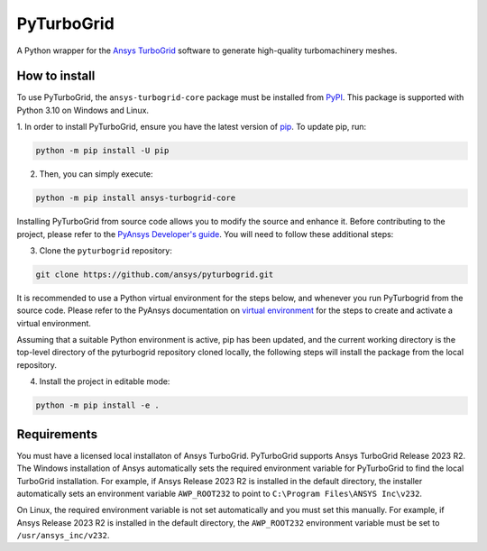 PyTurboGrid
================
|pyansys| |python| |pypi| |GH-CI| |codecov| |MIT| |black|

.. |pyansys| image:: https://img.shields.io/badge/Py-Ansys-ffc107.svg?logo=data:image/png;base64,iVBORw0KGgoAAAANSUhEUgAAABAAAAAQCAIAAACQkWg2AAABDklEQVQ4jWNgoDfg5mD8vE7q/3bpVyskbW0sMRUwofHD7Dh5OBkZGBgW7/3W2tZpa2tLQEOyOzeEsfumlK2tbVpaGj4N6jIs1lpsDAwMJ278sveMY2BgCA0NFRISwqkhyQ1q/Nyd3zg4OBgYGNjZ2ePi4rB5loGBhZnhxTLJ/9ulv26Q4uVk1NXV/f///////69du4Zdg78lx//t0v+3S88rFISInD59GqIH2esIJ8G9O2/XVwhjzpw5EAam1xkkBJn/bJX+v1365hxxuCAfH9+3b9/+////48cPuNehNsS7cDEzMTAwMMzb+Q2u4dOnT2vWrMHu9ZtzxP9vl/69RVpCkBlZ3N7enoDXBwEAAA+YYitOilMVAAAAAElFTkSuQmCC
   :target: https://docs.pyansys.com/
   :alt: PyAnsys

.. |python| image:: https://img.shields.io/pypi/pyversions/pyturbogrid?logo=pypi
   :target: https://pypi.org/project/pyturbogrid/
   :alt: Python

.. |pypi| image:: https://img.shields.io/pypi/v/pyturbogrid.svg?logo=python&logoColor=white
   :target: https://pypi.org/project/pyturbogrid
   :alt: PyPI

.. |codecov| image:: https://codecov.io/gh/pyansys/pyturbogrid/branch/main/graph/badge.svg
   :target: https://codecov.io/gh/pyansys/pyturbogrid
   :alt: Codecov

.. |GH-CI| image:: https://github.com/pyansys/pyturbogrid/actions/workflows/ci.yml/badge.svg
   :target: https://github.com/pyansys/pyturbogrid/actions/workflows/ci.yml
   :alt: GH-CI

.. |MIT| image:: https://img.shields.io/badge/License-MIT-yellow.svg
   :target: https://opensource.org/licenses/MIT
   :alt: MIT

.. |black| image:: https://img.shields.io/badge/code%20style-black-000000.svg?style=flat
   :target: https://github.com/psf/black
   :alt: Black

.. |intro| image:: https://github.com/pyansys/pyturbogrid/raw/main/doc/source/_static/turbine_blade_squealer_tip_conformal_white_rounded.png
   :alt: TurboGrid
   :width: 600 

A Python wrapper for the `Ansys TurboGrid`_ software to generate high-quality turbomachinery meshes.

|intro| 

.. inclusion-marker-do-not-remove

How to install
--------------

To use PyTurboGrid, the ``ansys-turbogrid-core`` package must be installed from `PyPI`_. This 
package is supported with Python 3.10 on Windows and Linux.

1. In order to install PyTurboGrid, ensure you have the latest version of `pip`_. To update pip,
run:

.. code:: bash

    python -m pip install -U pip

2. Then, you can simply execute:

.. code:: bash

    python -m pip install ansys-turbogrid-core


Installing PyTurboGrid from source code allows you to modify the source and enhance it. Before 
contributing to the project, please refer to the `PyAnsys Developer's guide`_. You will need to 
follow these additional steps:

3. Clone the ``pyturbogrid`` repository:

.. code:: bash

   git clone https://github.com/ansys/pyturbogrid.git
      
It is recommended to use a Python virtual environment for the steps below, and whenever you
run PyTurbogrid from the source code. Please refer to the PyAnsys documentation on 
`virtual environment`_ for the steps to create and activate a virtual environment. 

Assuming that a suitable Python environment is active, pip has been updated, and the current 
working directory is the top-level directory of the pyturbogrid repository cloned locally, 
the following steps will install the package from the local repository.
      
4. Install the project in editable mode:

.. code:: bash
   
   python -m pip install -e . 

Requirements
------------

You must have a licensed local installaton of Ansys TurboGrid. PyTurboGrid supports Ansys 
TurboGrid Release 2023 R2. The Windows installation of Ansys automatically sets the required 
environment variable for PyTurboGrid to find the local TurboGrid installation. For example, if
Ansys Release 2023 R2 is installed in the default directory, the installer automatically 
sets an environment variable ``AWP_ROOT232`` to point to ``C:\Program Files\ANSYS Inc\v232``.

On Linux, the required environment variable is not set automatically and you must set this 
manually. For example, if Ansys Release 2023 R2 is installed in the default directory, the
``AWP_ROOT232`` environment variable must be set to ``/usr/ansys_inc/v232``.

.. LINKS AND REFERENCES
.. _Ansys TurboGrid: https://www.ansys.com/products/fluids/ansys-turbogrid
.. _black: https://github.com/psf/black
.. _flake8: https://flake8.pycqa.org/en/latest/
.. _isort: https://github.com/PyCQA/isort
.. _pip: https://pypi.org/project/pip/
.. _pre-commit: https://pre-commit.com/
.. _PyAnsys Developer's guide: https://dev.docs.pyansys.com/
.. _pytest: https://docs.pytest.org/en/stable/
.. _PyPI: https://pypi.org/
.. _Sphinx: https://www.sphinx-doc.org/en/master/
.. _tox: https://tox.wiki/
.. _virtual environment: https://dev.docs.pyansys.com/how-to/setting-up.html#virtual-environments
